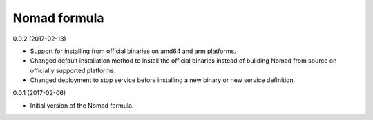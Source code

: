 Nomad formula
=============

0.0.2 (2017-02-13)

- Support for installing from official binaries on amd64 and arm platforms.
- Changed default installation method to install the official binaries instead 
  of building Nomad from source on officially supported platforms.
- Changed deployment to stop service before installing a new binary or new
  service definition.

0.0.1 (2017-02-06)

- Initial version of the Nomad formula.
